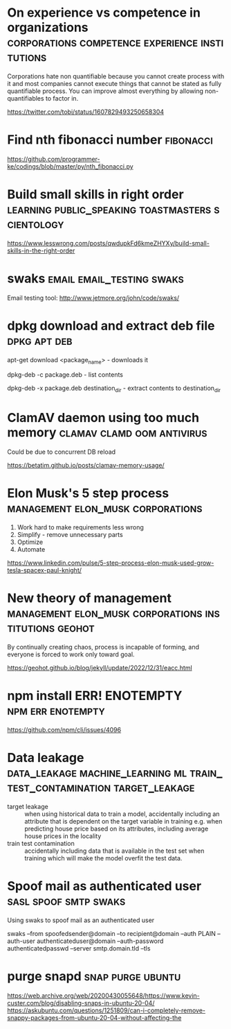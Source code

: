 * On experience vs competence in organizations :corporations:competence:experience:institutions:

Corporations hate non quantifiable because you cannot create process
with it and most companies cannot execute things that cannot be stated
as fully quantifiable process. You can improve almost everything by
allowing non-quantifiables to factor in.

https://twitter.com/tobi/status/1607829493250658304

* Find nth fibonacci number                                       :fibonacci:

https://github.com/programmer-ke/codings/blob/master/py/nth_fibonacci.py

* Build small skills in right order :learning:public_speaking:toastmasters:scientology:

https://www.lesswrong.com/posts/qwdupkFd6kmeZHYXy/build-small-skills-in-the-right-order

* swaks                                           :email:email_testing:swaks:

Email testing tool: http://www.jetmore.org/john/code/swaks/

* dpkg download and extract deb file                           :dpkg:apt:deb:

apt-get download <package_name> - downloads it

dpkg-deb -c package.deb - list contents

dpkg-deb -x package.deb destination_dir - extract contents to destination_dir

* ClamAV daemon using too much memory            :clamav:clamd:oom:antivirus:

Could be due to concurrent DB reload

https://betatim.github.io/posts/clamav-memory-usage/

* Elon Musk's 5 step process              :management:elon_musk:corporations:

 1) Work hard to make requirements less wrong
 2) Simplify - remove unnecessary parts
 3) Optimize
 4) Automate

https://www.linkedin.com/pulse/5-step-process-elon-musk-used-grow-tesla-spacex-paul-knight/

* New theory of management :management:elon_musk:corporations:institutions:geohot:

By continually creating chaos, process is incapable of forming, and
everyone is forced to work only toward goal.

https://geohot.github.io/blog/jekyll/update/2022/12/31/eacc.html

* npm install ERR! ENOTEMPTY                              :npm:err:enotempty:

https://github.com/npm/cli/issues/4096

* Data leakage :data_leakage:machine_learning:ml:train_test_contamination:target_leakage:

 - target leakage :: when using historical data to train a model,
   accidentally including an attribute that is dependent on the target
   variable in training e.g. when predicting house price based on its
   attributes, including average house prices in the locality
 - train test contamination :: accidentally including data that is
   available in the test set when training which will make the model
   overfit the test data.
   
* Spoof mail as authenticated user                    :sasl:spoof:smtp:swaks:

Using swaks to spoof mail as an authenticated user

swaks --from spoofedsender@domain --to recipient@domain --auth PLAIN --auth-user authenticateduser@domain --auth-password authenticatedpasswd --server smtp.domain.tld --tls

* purge snapd                                             :snap:purge:ubuntu:

https://web.archive.org/web/20200430055648/https://www.kevin-custer.com/blog/disabling-snaps-in-ubuntu-20-04/
https://askubuntu.com/questions/1251809/can-i-completely-remove-snappy-packages-from-ubuntu-20-04-without-affecting-the


